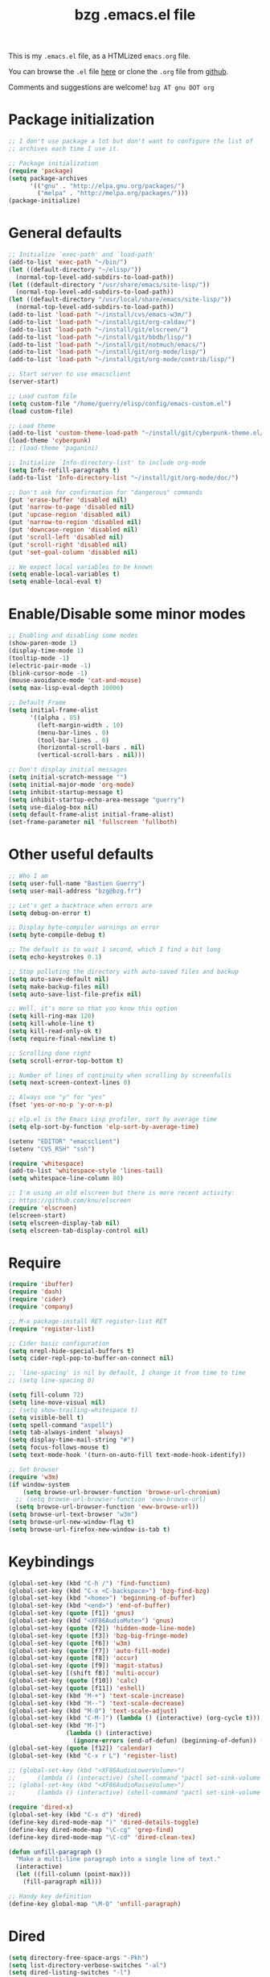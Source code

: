 #+TITLE:       bzg .emacs.el file
#+EMAIL:       bzg AT bzg DOT fr
#+STARTUP:     odd hidestars fold
#+LANGUAGE:    fr
#+LINK:        guerry https://bzg.fr/%s
#+OPTIONS:     skip:nil toc:nil
#+HTML_HEAD:   <link rel="publisher" href="https://plus.google.com/103809710979116858042" />
#+PROPERTY:    header-args :tangle emacs.el

This is my =.emacs.el= file, as a HTMLized =emacs.org= file.

You can browse the =.el= file [[http://bzg.fr/u/emacs.el][here]] or clone the =.org= file from [[https://github.com/bzg/dotemacs][github]].

Comments and suggestions are welcome! =bzg AT gnu DOT org=

* Package initialization

#+BEGIN_SRC emacs-lisp
;; I don't use package a lot but don't want to configure the list of
;; archives each time I use it.

;; Package initialization
(require 'package)
(setq package-archives
      '(("gnu" . "http://elpa.gnu.org/packages/")
        ("melpa" . "http://melpa.org/packages/")))
(package-initialize)
#+END_SRC

* General defaults

#+BEGIN_SRC emacs-lisp
;; Initialize `exec-path' and `load-path'
(add-to-list 'exec-path "~/bin/")
(let ((default-directory "~/elisp/"))
  (normal-top-level-add-subdirs-to-load-path))
(let ((default-directory "/usr/share/emacs/site-lisp/"))
  (normal-top-level-add-subdirs-to-load-path))
(let ((default-directory "/usr/local/share/emacs/site-lisp/"))
  (normal-top-level-add-subdirs-to-load-path))
(add-to-list 'load-path "~/install/cvs/emacs-w3m/")
(add-to-list 'load-path "~/install/git/org-caldav/")
(add-to-list 'load-path "~/install/git/elscreen/")
(add-to-list 'load-path "~/install/git/bbdb/lisp/")
(add-to-list 'load-path "~/install/git/notmuch/emacs/")
(add-to-list 'load-path "~/install/git/org-mode/lisp/")
(add-to-list 'load-path "~/install/git/org-mode/contrib/lisp/")

;; Start server to use emacsclient
(server-start)

;; Load custom file
(setq custom-file "/home/guerry/elisp/config/emacs-custom.el")
(load custom-file)

;; Load theme
(add-to-list 'custom-theme-load-path "~/install/git/cyberpunk-theme.el/")
(load-theme 'cyberpunk)
;; (load-theme 'paganini)

;; Initialize `Info-directory-list' to include org-mode
(setq Info-refill-paragraphs t)
(add-to-list 'Info-directory-list "~/install/git/org-mode/doc/")

;; Don't ask for confirmation for "dangerous" commands
(put 'erase-buffer 'disabled nil)
(put 'narrow-to-page 'disabled nil)
(put 'upcase-region 'disabled nil)
(put 'narrow-to-region 'disabled nil)
(put 'downcase-region 'disabled nil)
(put 'scroll-left 'disabled nil)
(put 'scroll-right 'disabled nil)
(put 'set-goal-column 'disabled nil)

;; We expect local variables to be known
(setq enable-local-variables t)
(setq enable-local-eval t)
#+END_SRC

* Enable/Disable some minor modes

#+BEGIN_SRC emacs-lisp
;; Enabling and disabling some modes
(show-paren-mode 1)
(display-time-mode 1)
(tooltip-mode -1)
(electric-pair-mode -1)
(blink-cursor-mode -1)
(mouse-avoidance-mode 'cat-and-mouse)
(setq max-lisp-eval-depth 10000)

;; Default Frame
(setq initial-frame-alist
      '((alpha . 85)
        (left-margin-width . 10)
        (menu-bar-lines . 0)
        (tool-bar-lines . 0)
        (horizontal-scroll-bars . nil)
        (vertical-scroll-bars . nil)))

;; Don't display initial messages
(setq initial-scratch-message "")
(setq initial-major-mode 'org-mode)
(setq inhibit-startup-message t)
(setq inhibit-startup-echo-area-message "guerry")
(setq use-dialog-box nil)
(setq default-frame-alist initial-frame-alist)
(set-frame-parameter nil 'fullscreen 'fullboth)
#+END_SRC

* Other useful defaults

#+BEGIN_SRC emacs-lisp
;; Who I am
(setq user-full-name "Bastien Guerry")
(setq user-mail-address "bzg@bzg.fr")

;; Let's get a backtrace when errors are
(setq debug-on-error t)

;; Display byte-compiler warnings on error
(setq byte-compile-debug t)

;; The default is to wait 1 second, which I find a bit long
(setq echo-keystrokes 0.1)

;; Stop polluting the directory with auto-saved files and backup
(setq auto-save-default nil)
(setq make-backup-files nil)
(setq auto-save-list-file-prefix nil)

;; Well, it's more so that you know this option
(setq kill-ring-max 120)
(setq kill-whole-line t)
(setq kill-read-only-ok t)
(setq require-final-newline t)

;; Scrolling done right
(setq scroll-error-top-bottom t)

;; Number of lines of continuity when scrolling by screenfulls
(setq next-screen-context-lines 0)

;; Always use "y" for "yes"
(fset 'yes-or-no-p 'y-or-n-p)

;; elp.el is the Emacs Lisp profiler, sort by average time
(setq elp-sort-by-function 'elp-sort-by-average-time)

(setenv "EDITOR" "emacsclient")
(setenv "CVS_RSH" "ssh")

(require 'whitespace)
(add-to-list 'whitespace-style 'lines-tail)
(setq whitespace-line-column 80)

;; I'm using an old elscreen but there is more recent activity:
;; https://github.com/knu/elscreen
(require 'elscreen)
(elscreen-start)
(setq elscreen-display-tab nil)
(setq elscreen-tab-display-control nil)
#+END_SRC

* Require

#+BEGIN_SRC emacs-lisp
(require 'ibuffer)
(require 'dash)
(require 'cider)
(require 'company)

;; M-x package-install RET register-list RET
(require 'register-list)

;; Cider basic configuration
(setq nrepl-hide-special-buffers t)
(setq cider-repl-pop-to-buffer-on-connect nil)

;; `line-spacing' is nil by default, I change it from time to time
;; (setq line-spacing 0)

(setq fill-column 72)
(setq line-move-visual nil)
;; (setq show-trailing-whitespace t)
(setq visible-bell t)
(setq spell-command "aspell")
(setq tab-always-indent 'always)
(setq display-time-mail-string "#")
(setq focus-follows-mouse t)
(setq text-mode-hook '(turn-on-auto-fill text-mode-hook-identify))

;; Set browser
(require 'w3m)
(if window-system
    (setq browse-url-browser-function 'browse-url-chromium)
  ;; (setq browse-url-browser-function 'eww-browse-url)
  (setq browse-url-browser-function 'eww-browse-url))
(setq browse-url-text-browser "w3m")
(setq browse-url-new-window-flag t)
(setq browse-url-firefox-new-window-is-tab t)
#+END_SRC

* Keybindings

#+BEGIN_SRC emacs-lisp
(global-set-key (kbd "C-h /") 'find-function)
(global-set-key (kbd "C-x <C-backspace>") 'bzg-find-bzg)
(global-set-key (kbd "<home>") 'beginning-of-buffer)
(global-set-key (kbd "<end>") 'end-of-buffer)
(global-set-key (quote [f1]) 'gnus)
(global-set-key (kbd "<XF86AudioMute>") 'gnus)
(global-set-key (quote [f2]) 'hidden-mode-line-mode)
(global-set-key (quote [f3]) 'bzg-big-fringe-mode)
(global-set-key (quote [f6]) 'w3m)
(global-set-key (quote [f7]) 'auto-fill-mode)
(global-set-key (quote [f8]) 'occur)
(global-set-key (quote [f9]) 'magit-status)
(global-set-key [(shift f8)] 'multi-occur)
(global-set-key (quote [f10]) 'calc)
(global-set-key (quote [f11]) 'eshell)
(global-set-key (kbd "M-+") 'text-scale-increase)
(global-set-key (kbd "M--") 'text-scale-decrease)
(global-set-key (kbd "M-0") 'text-scale-adjust)
(global-set-key (kbd "C-M-]") (lambda () (interactive) (org-cycle t)))
(global-set-key (kbd "M-]")
                (lambda () (interactive)
                  (ignore-errors (end-of-defun) (beginning-of-defun)) (org-cycle)))
(global-set-key (quote [f12]) 'calendar)
(global-set-key (kbd "C-x r L") 'register-list)

;; (global-set-key (kbd "<XF86AudioLowerVolume>")
;; 		(lambda () (interactive) (shell-command "pactl set-sink-volume 0 0")))
;; (global-set-key (kbd "<XF86AudioRaiseVolume>")
;; 		(lambda () (interactive) (shell-command "pactl set-sink-volume 0 64000")))

(require 'dired-x)
(global-set-key (kbd "C-x d") 'dired)
(define-key dired-mode-map ")" 'dired-details-toggle)
(define-key dired-mode-map "\C-cg" 'grep-find)
(define-key dired-mode-map "\C-cd" 'dired-clean-tex)

(defun unfill-paragraph ()
  "Make a multi-line paragraph into a single line of text."
  (interactive)
  (let ((fill-column (point-max)))
    (fill-paragraph nil)))

;; Handy key definition
(define-key global-map "\M-Q" 'unfill-paragraph)
#+END_SRC

* Dired

#+BEGIN_SRC emacs-lisp
(setq directory-free-space-args "-Pkh")
(setq list-directory-verbose-switches "-al")
(setq dired-listing-switches "-l")
(setq dired-dwim-target t)
(setq dired-omit-mode nil)
(setq dired-recursive-copies 'always)
(setq dired-recursive-deletes 'always)
(setq delete-old-versions t)

(setq dired-guess-shell-alist-user
      (list
       (list "\\.pdf$" "evince")
       (list "\\.docx?$" "libreoffice")
       (list "\\.aup?$" "audacity")
       (list "\\.pptx?$" "libreoffice")
       (list "\\.odf$" "libreoffice")
       (list "\\.odt$" "libreoffice")
       (list "\\.odt$" "libreoffice")
       (list "\\.kdenlive$" "kdenlive")
       (list "\\.svg$" "gimp")
       (list "\\.csv$" "libreoffice")
       (list "\\.sla$" "scribus")
       (list "\\.od[sgpt]$" "libreoffice")
       (list "\\.xls$" "libreoffice")
       (list "\\.xlsx$" "libreoffice")
       (list "\\.txt$" "gedit")
       (list "\\.sql$" "gedit")
       (list "\\.css$" "gedit")
       (list "\\.html$" "w3m")
       (list "\\.jpe?g$" "geeqie")
       (list "\\.png$" "geeqie")
       (list "\\.gif$" "geeqie")
       (list "\\.psd$" "gimp")
       (list "\\.xcf" "gimp")
       (list "\\.xo$" "unzip")
       (list "\\.3gp$" "mplayer")
       (list "\\.mp3$" "mplayer")
       (list "\\.flac$" "mplayer")
       (list "\\.avi$" "mplayer")
       ;; (list "\\.og[av]$" "mplayer")
       (list "\\.wm[va]$" "mplayer")
       (list "\\.flv$" "mplayer")
       (list "\\.mov$" "mplayer")
       (list "\\.divx$" "mplaer")
       (list "\\.mp4$" "mplayer")
       (list "\\.webm$" "mplayer")
       (list "\\.mkv$" "mplayer")
       (list "\\.mpe?g$" "mplayer")
       (list "\\.m4[av]$" "mplayer")
       (list "\\.mp2$" "mplayer")
       (list "\\.pp[st]$" "libreoffice")
       (list "\\.ogg$" "mplayer")
       (list "\\.ogv$" "mplayer")
       (list "\\.rtf$" "libreoffice")
       (list "\\.ps$" "gv")
       (list "\\.mp3$" "play")
       (list "\\.wav$" "mplayer")
       (list "\\.rar$" "unrar x")
       ))

(setq dired-tex-unclean-extensions
  '(".toc" ".log" ".aux" ".dvi" ".out" ".nav" ".snm"))
#+END_SRC

* Appointments

#+BEGIN_SRC emacs-lisp
(appt-activate t)
(setq display-time-24hr-format t
      display-time-day-and-date t
      appt-audible nil
      appt-display-interval 10
      appt-message-warning-time 120)
(setq diary-file "~/.diary")
#+END_SRC

* org-mode

#+BEGIN_SRC emacs-lisp
(require 'org)
(require 'ox-rss)
(require 'ox-md)
(require 'ox-beamer)
(require 'ox-latex)
(require 'ox-odt)
(require 'org-gnus)
(require 'ox-koma-letter)
(setq org-koma-letter-use-email t)
(setq org-koma-letter-use-foldmarks nil)

;; org-mode global keybindings
(define-key global-map "\C-cl" 'org-store-link)
(define-key global-map "\C-ca" 'org-agenda)
(define-key global-map "\C-cc" 'org-capture)
(define-key global-map "\C-cL" 'org-occur-link-in-agenda-files)

;; I keep those here to change it on the fly
;; (setq org-element-use-cache nil)
;; (setq org-adapt-indentation t)

;; Hook to update all blocks before saving
(add-hook 'org-mode-hook
          (lambda() (add-hook 'before-save-hook
                              'org-update-all-dblocks t t)))

;; Hook to display dormant article in Gnus
(add-hook 'org-follow-link-hook
          (lambda ()
            (if (eq major-mode 'gnus-summary-mode)
                (gnus-summary-insert-dormant-articles))))

(org-babel-do-load-languages
 'org-babel-load-languages
 '((emacs-lisp . t)
   (sh . t)
   (dot . t)
   (clojure . t)
   (org . t)
   (ditaa . t)
   (org . t)
   (ledger . t)
   (scheme . t)
   (plantuml . t)
   (R . t)
   (gnuplot . t)))

(setq org-babel-default-header-args
      '((:session . "none")
        (:results . "replace")
        (:exports . "code")
        (:cache . "no")
        (:noweb . "yes")
        (:hlines . "no")
        (:tangle . "no")
        (:padnewline . "yes")))

(org-clock-persistence-insinuate)

;; Set headlines to STRT when clocking in
(add-hook 'org-clock-in-hook (lambda() (org-todo "STRT")))

(setq org-edit-src-content-indentation 0)
(setq org-babel-clojure-backend 'cider)
(setq org-agenda-bulk-mark-char "*")
(setq org-agenda-diary-file "/home/guerry/org/rdv.org")
(setq org-agenda-dim-blocked-tasks nil)
(setq org-agenda-entry-text-maxlines 10)
(setq org-agenda-files '("~/org/rdv.org" "~/org/bzg.org"))
(setq org-agenda-prefix-format
      '((agenda . " %i %-12:c%?-14t%s")
        (timeline . "  % s")
        (todo . " %i %-14:c")
        (tags . " %i %-14:c")
        (search . " %i %-14:c")))
(setq org-agenda-remove-tags t)
(setq org-agenda-restore-windows-after-quit t)
(setq org-agenda-show-inherited-tags nil)
(setq org-agenda-skip-deadline-if-done t)
(setq org-agenda-skip-deadline-prewarning-if-scheduled t)
(setq org-agenda-skip-scheduled-if-done t)
(setq org-agenda-skip-timestamp-if-done t)
(setq org-agenda-sorting-strategy
      '((agenda time-up) (todo time-up) (tags time-up) (search time-up)))
(setq org-agenda-tags-todo-honor-ignore-options t)
(setq org-agenda-use-tag-inheritance nil)
(setq org-agenda-window-frame-fractions '(0.0 . 0.5))
(setq org-agenda-deadline-faces
      '((1.0001 . org-warning)              ; due yesterday or before
        (0.0    . org-upcoming-deadline)))  ; due today or later
(setq org-export-default-language "fr")
(setq org-export-backends '(latex odt icalendar html ascii rss koma-letter))
(setq org-export-with-archived-trees nil)
(setq org-export-with-drawers '("HIDE"))
(setq org-export-with-section-numbers nil)
(setq org-export-with-sub-superscripts nil)
(setq org-export-with-tags 'not-in-toc)
(setq org-export-with-timestamps t)
(setq org-html-head "")
(setq org-html-head-include-default-style nil)
(setq org-export-with-toc nil)
(setq org-export-with-priority t)
(setq org-export-dispatch-use-expert-ui nil)
(setq org-export-babel-evaluate t)
(setq org-latex-listings t)
(setq org-latex-pdf-process
      '("pdflatex -interaction nonstopmode -shell-escape -output-directory %o %f" "pdflatex -interaction nonstopmode -shell-escape -output-directory %o %f" "pdflatex -interaction nonstopmode -shell-escape -output-directory %o %f"))
(setq org-export-allow-bind-keywords t)
(setq org-publish-list-skipped-files nil)
(setq org-html-table-row-tags
      (cons '(cond (top-row-p "<tr class=\"tr-top\">")
                   (bottom-row-p "<tr class=\"tr-bottom\">")
                   (t (if (= (mod row-number 2) 1)
                          "<tr class=\"tr-odd\">"
                        "<tr class=\"tr-even\">")))
            "</tr>"))
(setq org-pretty-entities t)
(setq org-fast-tag-selection-single-key 'expert)
(setq org-fontify-done-headline t)
(setq org-footnote-auto-label 'confirm)
(setq org-footnote-auto-adjust t)
(setq org-hide-emphasis-markers t)
(setq org-icalendar-include-todo 'all)
(setq org-link-frame-setup '((gnus . gnus) (file . find-file-other-window)))
(setq org-link-mailto-program '(browse-url-mail "mailto:%a?subject=%s"))
(setq org-log-note-headings
      '((done . "CLOSING NOTE %t") (state . "State %-12s %t") (clock-out . "")))
(setq org-priority-start-cycle-with-default nil)
(setq org-refile-targets '((org-agenda-files . (:maxlevel . 2))
                           (("~/org/garden.org") . (:maxlevel . 2))
                           (("~/org/libre.org") . (:maxlevel . 2))))
(setq org-refile-use-outline-path t)
(setq org-refile-allow-creating-parent-nodes t)
(setq org-refile-use-cache t)
(setq org-return-follows-link t)
(setq org-reverse-note-order t)
(setq org-scheduled-past-days 100)
(setq org-special-ctrl-a/e 'reversed)
(setq org-special-ctrl-k t)
(setq org-stuck-projects '("+LEVEL=1" ("NEXT" "TODO" "DONE")))
(setq org-tag-persistent-alist '(("Write" . ?w) ("Read" . ?r)))
(setq org-tag-alist
      '((:startgroup . nil)
        ("Write" . ?w) ("Code" . ?c) ("Read" . ?r) ("View" . ?v) ("Listen" . ?l)
        (:endgroup . nil)
	("@Offline" . ?O)
        ("Print" . ?P) ("Patch" . ?p) ("Bug" . ?b)
	("Buy" . ?B) ("Mail" . ?@)))
(setq org-tags-column -74)
(setq org-todo-keywords '((type "STRT" "LONG" "NEXT" "TODO" "WAIT" "|" "DONE" "CANCELED")))
(setq org-use-property-inheritance t)
(setq org-use-sub-superscripts nil)
(setq org-clock-persist t)
(setq org-clock-history-length 35)
(setq org-clock-in-resume t)
(setq org-clock-out-remove-zero-time-clocks t)
(setq org-clock-sound t)
(setq org-insert-heading-respect-content t)
(setq org-id-method 'uuidgen)
(setq org-combined-agenda-icalendar-file "~/org/bzg.ics")
(setq org-icalendar-combined-name "Bastien Guerry ORG")
(setq org-icalendar-use-scheduled '(todo-start event-if-todo event-if-not-todo))
(setq org-icalendar-use-deadline '(todo-due event-if-todo event-if-not-todo))
(setq org-icalendar-timezone "Europe/Paris")
(setq org-icalendar-store-UID t)
(setq org-timer-default-timer "20")
(setq org-confirm-babel-evaluate nil)
(setq org-archive-default-command 'org-archive-to-archive-sibling)
(setq org-clock-idle-time 15)
(setq org-id-uuid-program "uuidgen")
(setq org-modules '(org-bbdb org-bibtex org-docview org-gnus org-protocol org-info org-irc org-w3m org-learn))
(setq org-use-speed-commands
      (lambda nil
        (and (looking-at org-outline-regexp-bol)
             (not (org-in-src-block-p t)))))
(setq org-src-fontify-natively t)
(setq org-todo-keyword-faces '(("STRT" . "yellow3")
                               ("WAIT" . "grey")
                               ("CANCELED" . "grey30")))
(setq org-footnote-section "Notes")
(setq org-plantuml-jar-path "~/bin/plantuml.jar")
(setq org-link-abbrev-alist
      '(("ggle" . "http://www.google.com/search?q=%s")
        ("gmap" . "http://maps.google.com/maps?q=%s")
        ("omap" . "http://nominatim.openstreetmap.org/search?q=%s&polygon=1")))

(setq org-attach-directory "~/org/data/")
(setq org-link-display-descriptive nil)
(setq org-loop-over-headlines-in-active-region t)
(setq org-create-formula-image-program 'dvipng) ;; imagemagick
(setq org-allow-promoting-top-level-subtree t)
(setq org-description-max-indent 5)
(setq org-gnus-prefer-web-links nil)
(setq org-html-head-include-default-style nil)
(setq org-html-head-include-scripts nil)
(setq org-clock-display-default-range nil)
(setq org-blank-before-new-entry '((heading . t) (plain-list-item . auto)))
(setq org-crypt-key "Bastien Guerry")
(setq org-enforce-todo-dependencies t)
(setq org-fontify-whole-heading-line t)
(setq org-file-apps
      '((auto-mode . emacs)
        ("\\.mm\\'" . default)
        ("\\.x?html?\\'" . default)
        ("\\.pdf\\'" . "evince %s")))
(setq org-hide-leading-stars t)
(setq org-global-properties '(("Effort_ALL" . "0:10 0:30 1:00 2:00 3:30 7:00")))
(setq org-confirm-elisp-link-function nil)
(setq org-confirm-shell-link-function nil)
(setq org-cycle-include-plain-lists nil)
(setq org-deadline-warning-days 7)
(setq org-default-notes-file "~/org/notes.org")
(setq org-directory "~/org/")
(setq org-ellipsis nil)
(setq org-email-link-description-format "%c: %.50s")
(setq org-support-shift-select t)
(setq org-export-filter-planning-functions
      '(my-org-html-export-planning))
(setq org-export-with-broken-links t)
(setq org-ellipsis "…")

(add-to-list 'org-latex-classes
             '("my-letter"
               "\\documentclass\{scrlttr2\}
            \\usepackage[english,frenchb]{babel}
            \[NO-DEFAULT-PACKAGES]
            \[NO-PACKAGES]
            \[EXTRA]"))

(org-agenda-to-appt)

(setq org-agenda-custom-commands
      `(
        ;; Week agenda for rendez-vous and tasks
        ("%" "Rendez-vous" agenda* "Week RDV"
         ((org-agenda-span 'week)
          (org-agenda-files '("~/org/rdv.org"))
          ;; (org-deadline-warning-days 3)
          (org-agenda-sorting-strategy
           '(todo-state-up time-up priority-down))))

	(" " "Work (tout)"
	 ((agenda "List of rendez-vous and tasks for today"
		   ((org-agenda-span 1)
		    (org-agenda-files '("~/org/rdv.org" "~/org/bzg.org"))
		    (org-deadline-warning-days 3)
		    (org-agenda-sorting-strategy
		     '(todo-state-up time-up priority-down))))
	  (todo "STRT"
		((org-agenda-files '("~/org/bzg.org"))
		 (org-agenda-sorting-strategy '(timestamp-up))))
	  (todo "NEXT"
		((org-agenda-files '("~/org/bzg.org"))
		 (org-agenda-sorting-strategy '(timestamp-up))))
	  ))
	
	("	" "Libre (tout)"
	 ((agenda "List of rendez-vous and tasks for today"
		   ((org-agenda-span 1)
		    (org-agenda-files '("~/org/rdv.org" "~/org/libre.org" "~/org/garden.org"))
		    (org-deadline-warning-days 3)
		    (org-agenda-sorting-strategy
		     '(todo-state-up priority-down time-up))))
	  (todo "STRT"
		((org-agenda-files '("~/org/rdv.org" "~/org/libre.org" "~/org/garden.org"))
		 (org-agenda-sorting-strategy '(timestamp-up))))
	  (todo "NEXT"
		((org-agenda-files '("~/org/rdv.org" "~/org/libre.org" "~/org/garden.org"))
		 (org-agenda-sorting-strategy '(timestamp-up))))
	  ))

	("!" tags-todo "+DEADLINE<=\"<now>\"")
        ("@" tags-todo "+SCHEDULED<=\"<now>\"")
	("?" "WAIT (bzg)" tags-todo "TODO={WAIT}"
	 ((org-agenda-files '("~/org/rdv.org" "~/org/bzg.org"))))

        ("z" "Work deadlines" agenda "Past/upcoming work deadlines"
         ((org-agenda-span 1)
          (org-deadline-warning-days 15)
          (org-agenda-entry-types '(:deadline))
          (org-agenda-sorting-strategy
           '(todo-state-up priority-down time-up))))
	("x" "Agenda work" agenda "Work scheduled for today"
	 ((org-agenda-span 1)
	  (org-deadline-warning-days 3)
          (org-agenda-entry-types '(:timestamp :scheduled))
          (org-agenda-sorting-strategy
           '(todo-state-up priority-down time-up))))
	("Z" "Libre deadlin." agenda "Past/upcoming leisure deadlines"
         ((org-agenda-span 1)
          (org-deadline-warning-days 15)
	  (org-agenda-files '("~/org/libre.org" "~/org/garden.org"))
          (org-agenda-entry-types '(:deadline))
          (org-agenda-sorting-strategy
           '(todo-state-up priority-down time-up))))
	("X" "Agenda libre" agenda "Libre scheduled for today"
	 ((org-agenda-span 1)
	  (org-deadline-warning-days 3)
	  (org-agenda-files '("~/org/libre.org" "~/org/garden.org"))
          (org-agenda-entry-types '(:timestamp :scheduled))
          (org-agenda-sorting-strategy
           '(todo-state-up priority-down time-up))))

	("l" "LONG (bzg)" tags-todo "TODO={LONG}"
	 ((org-agenda-files '("~/org/bzg.org"))))

        ("r" tags-todo "+Read+TODO={NEXT}" nil)
        ("R" tags-todo "+Read+TODO={NEXT}"
	 ((org-agenda-files '("~/org/libre.org" "~/org/garden.org"))
	  (org-agenda-max-entries 50)))
	("v" tags-todo "+View+TODO={NEXT}" nil)
	("V" tags-todo "+View+TODO={NEXT}"
	 ((org-agenda-files '("~/org/libre.org" "~/org/garden.org"))))
	("w" tags-todo "+Write+TODO={NEXT}" nil)
	("W" tags-todo "+Write+TODO={NEXT}"
	 ((org-agenda-files '("~/org/libre.org" "~/org/garden.org"))))

	("#" "DONE/CANCELED"
         todo "DONE|CANCELED"
	 ((org-agenda-files '("~/org/bzg.org" "~/org/rdv.org" "~/org/libre.org"))
	  (org-agenda-sorting-strategy '(timestamp-up))))
        ))

(setq org-capture-templates
      '((" " "Misc" entry (file "~/org/bzg.org")
         "* TODO %a\n  :PROPERTIES:\n  :CAPTURED: %U\n  :END:\n\n%i%?"
         :prepend t :immediate-finish t)

        ("	" "Misc (clock-in)" entry (file "~/org/bzg.org")
         "* TODO %a\n  :PROPERTIES:\n  :CAPTURED: %U\n  :END:\n\n%i%?"
         :prepend t :immediate-finish t :clock-in t :clock-keep t)

        ("c" "Misc (edit)" entry (file "~/org/bzg.org")
         "* TODO %a\n  :PROPERTIES:\n  :CAPTURED: %U\n  :END:\n\n%i%?"
         :prepend t)

        ("r" "Bzg RDV" entry (file+headline "~/org/rdv.org" "RDV")
         "* RDV %:fromname\n  :PROPERTIES:\n  :CAPTURED: %U\n  :END:\n\n%a%i%?" :prepend t)

        ("R" "Bzg RDV" entry (file+headline "~/org/rdv.org" "RDV")
         "* %a\n  :PROPERTIES:\n  :CAPTURED: %U\n  :END:\n\n%i%?" :prepend t)

        ("g" "Garden" entry (file+headline "~/org/garden.org" "Garden")
         "* TODO %?%a\n  :PROPERTIES:\n  :CAPTURED: %U\n  :END:\n\n%i" :prepend t)

        ("e" "Emacs" entry (file+headline "~/org/libre.org" "Emacs")
         "* TODO %?%a\n  :PROPERTIES:\n  :CAPTURED: %U\n  :END:\n\n%i" :prepend t)

        ("o" "Org")
        ("of" "Org FR" entry (file+olp "~/org/libre.org" "Org-mode" "Features")
         "* TODO %?%a :Code:\n  :PROPERTIES:\n  :CAPTURED: %U\n  :END:\n\n%^{OrgVersion}p%i" :prepend t)
        ("ob" "Org Bug" entry (file+olp "~/org/libre.org" "Org-mode" "To fix")
         "* NEXT %?%a :Bug:\n  :PROPERTIES:\n  :CAPTURED: %U\n  :END:\n\n%^{OrgVersion}p%i" :prepend t)
        ("op" "Org Patch" entry (file+olp "~/org/libre.org" "Org-mode" "Patches")
         "* NEXT [#A] %?%a :Patch:\n  :PROPERTIES:\n  :CAPTURED: %U\n  :END:\n\n%^{OrgVersion}p%i" :prepend t)
        ("ow" "Worg" entry (file+olp "~/org/libre.org" "Org-mode" "Worg")
         "* TODO [#A] %?%a :Worg:\n  :PROPERTIES:\n  :CAPTURED: %U\n  :END:\n\n%i" :prepend t)))

(setq html-preamble
"
<script type=\"text/javascript\"src=\"//platform.twitter.com/widgets.js\"></script>
<div id=\"menu\">
<a class=\"top\" href=\"http://bzg.fr\">bzg</a>
<a href=\"/blog.html\">Blog</a>
<a href=\"http://bzg.fr/talks.html\">Talks</a>
<a href=\"/about.html\">About</a>
</div>
<div id=\"share\">
<a href=\"https://twitter.com/share\" class=\"twitter-share-button\" align=\"right\" data-count=\"horizontal\" data-via=\"bzg2\">Tweet</a>
<script>!function(d,s,id){var js,fjs=d.getElementsByTagName(s)[0],p=/^http:/.test(d.location)?'http':'https';if(!d.getElementById(id)){js=d.createElement(s);js.id=id;js.src=p+'://platform.twitter.com/widgets.js';fjs.parentNode.insertBefore(js,fjs);}}(document, 'script', 'twitter-wjs');</script>
<br/>
<a href=\"https://twitter.com/bzg2\" class=\"twitter-follow-button\" data-show-count=\"false\">Follow @bzg2</a>
<script>!function(d,s,id){var js,fjs=d.getElementsByTagName(s)[0],p=/^http:/.test(d.location)?'http':'https';if(!d.getElementById(id)){js=d.createElement(s);js.id=id;js.src=p+'://platform.twitter.com/widgets.js';fjs.parentNode.insertBefore(js,fjs);}}(document, 'script', 'twitter-wjs');</script>
</div>")

(setq html-dll-preamble
"<script>
    \(function(i,s,o,g,r,a,m){i['GoogleAnalyticsObject']=r;i[r]=i[r]||function(){
    \(i[r].q=i[r].q||[]).push(arguments)},i[r].l=1*new Date();a=s.createElement(o),
    m=s.getElementsByTagName(o)[0];a.async=1;a.src=g;m.parentNode.insertBefore(a,m)
    })(window,document,'script','//www.google-analytics.com/analytics.js','ga');
    ga('create', 'UA-42064173-1', 'dunlivrelautre.net');
    ga('send', 'pageview');
</script>

<div class=\"toprightbutton\">
<a href=\"blog.xml\"><img alt=\"RSS\" width=\"70px\" src=\"u/rss.jpg\" /></a>
</div>

<div class=\"topleftbutton\">

<a href=\"/index.html\">Home</a><br/>

<a href=\"http://flattr.com/thing/1654106/Dun-Livre-Lautre\" target=\"new\"><img src=\"http://api.flattr.com/button/flattr-badge-large.png\" alt=\"Flattr this\" title=\"Flattr this\" border=\"0\" /></a><br/>

<a href=\"https://twitter.com/share\" class=\"twitter-share-button\"
data-count=\"none\" data-via=\"bzg2\" data-lang=\"fr\">Tweeter</a><script
type=\"text/javascript\" src=\"//platform.twitter.com/widgets.js\"></script>

</div>

<div class=\"bottomrightbutton\">
<a rel=\"license\" href=\"http://creativecommons.org/licenses/by-nc-sa/3.0/deed.en_US\"><img alt=\"Creative Commons License\" style=\"border-width:0\" src=\"http://i.creativecommons.org/l/by-nc-sa/3.0/88x31.png\" /></a>
</div>")

(setq org-publish-project-alist
      `(
        ("homepage"
         :base-directory "~/install/git/homepage/"
         :html-extension "html"
         :base-extension "org"
         :publishing-directory "/home/guerry/public_html/org/homepage/"
         :publishing-function (org-html-publish-to-html)
         :auto-sitemap nil
         :recursive t
         :makeindex t
         :preserve-breaks nil
         :sitemap-sort-files chronologically
         :with-tasks nil
         :section-numbers nil
         :with-toc nil
         :html-head-extra
         "<link rel=\"alternate\" type=\"application/rss+xml\" href=\"http://bzg.fr/blog.xml\" title=\"RSS feed for bzg.fr\">
<link rel=\"stylesheet\" href=\"u/bootstrap.min.css\" />
<link rel=\"stylesheet\" href=\"index.css\" type=\"text/css\" />"
         :html-preamble ,html-preamble
	 :html-postamble nil
         :htmlized-source t)
        ("homepage-rss"
         :base-directory "~/install/git/homepage/"
         :base-extension "org"
         :html-link-home "http://bzg.fr/"
         :publishing-directory "/home/guerry/public_html/org/homepage/"
         :publishing-function (org-rss-publish-to-rss)
         :html-link-use-abs-url t
         :section-numbers nil
         :exclude ".*"
         :with-tasks nil
         :include ("blog.org")
         :with-toc nil)
        ("homepage-css"
         :base-directory "~/install/git/homepage"
         :base-extension "css"
         :publishing-directory "/home/guerry/public_html/org/homepage/"
         :publishing-function org-publish-attachment)
        ("homepage-attachments"
         :base-directory "~/install/git/homepage"
         :base-extension "png\\|jpg\\|gif\\|atom"
         :publishing-directory "/home/guerry/public_html/org/homepage/u/"
         :publishing-function org-publish-attachment)
        ("dotemacs"
         :base-directory "~/install/git/dotemacs/"
         :html-extension "html"
         :base-extension "org"
         :publishing-directory "/home/guerry/public_html/org/homepage/"
         :publishing-function (org-html-publish-to-html)
         :auto-sitemap nil
         :recursive t
         :makeindex nil
         :preserve-breaks nil
         :sitemap-sort-files chronologically
         :section-numbers nil
         :with-toc nil
         :html-head-extra
         "<link rel=\"stylesheet\" href=\"u/bootstrap.min.css\" />
<link rel=\"stylesheet\" href=\"index.css\" type=\"text/css\" />"
         :html-preamble ,html-preamble
	 :html-postamble nil
         :htmlized-source nil)
        ("dll"
         :base-directory "~/install/git/dunlivrelautre/"
         :html-extension "html"
         :base-extension "org"
         :publishing-directory "/home/guerry/public_html/org/dunlivrelautre/"
         :publishing-function (org-html-publish-to-html)
         :auto-sitemap nil
         :recursive t
         :with-tasks nil
         :makeindex t
         :preserve-breaks nil
         :sitemap-sort-files chronologically
         :section-numbers nil
         :with-toc nil
         :html-head-extra "<link rel=\"stylesheet\" href=\"index.css\" type=\"text/css\" />"
         :htmlized-source nil
         :html-preamble ,html-dll-preamble
	 :html-postamble nil)
        ("dll-rss"
         :base-directory "~/install/git/dunlivrelautre/"
         :base-extension "org"
         :html-link-home "http://www.dunlivrelautre.net"
         :publishing-directory "/home/guerry/public_html/org/dunlivrelautre/"
         :publishing-function (org-rss-publish-to-rss)
         :html-link-use-abs-url t
         :section-numbers nil
         :exclude ".*"
         :include ("blog.org")
         :with-tasks nil
         :with-toc nil)
        ("dll-css"
         :base-directory "~/install/git/dunlivrelautre"
         :base-extension "css"
         :publishing-directory "/home/guerry/public_html/org/dunlivrelautre/"
         :publishing-function org-publish-attachment)
        ("dll-attachments"
         :base-directory "~/install/git/dunlivrelautre"
         :base-extension "png\\|jpg\\|gif\\|xml\\|atom"
         :publishing-directory "/home/guerry/public_html/org/dunlivrelautre/"
         :publishing-function org-publish-attachment)
        ;; Meta projects
        ("hp" :components
         ("homepage" "homepage-attachments" "homepage-rss" "homepage-css"))
        ("dll" :components ("dll" "dll-attachments" "dll-rss"))
        ))

(defun my-org-html-export-planning (planning-string backend info)
  (when (string-match "<p>.+><\\([0-9]+-[0-9]+-[0-9]+\\)[^>]+><.+</p>" planning-string)
    (concat "<span class=\"planning\">" (match-string 1 planning-string) "</span>")))

;; org caldav
(require 'org-caldav)
(setq org-caldav-inbox "~/org/rdv.org")
(setq org-caldav-calendar-id "personnel")
(setq org-caldav-url "https://box.bzg.io/cloud/remote.php/caldav/calendars/bzg%40bzg.fr")
(setq org-caldav-files nil)
#+END_SRC

* notmuch

#+BEGIN_SRC emacs-lisp
;; notmuch configuration
(require 'notmuch)
(setq notmuch-fcc-dirs nil)
(add-hook 'gnus-group-mode-hook 'bzg-notmuch-shortcut)

(defun bzg-notmuch-shortcut ()
  (define-key gnus-group-mode-map "GG" 'notmuch-search))

(defun bzg-notmuch-file-to-group (file)
  "Calculate the Gnus group name from the given file name."
  (cond ((string-match "/home/guerry/Maildir/Mail/mail/\\([^/]+\\)/" file)
	 (format "nnml:mail.%s" (match-string 1 file)))
	((string-match "/home/guerry/Maildir/\\([^/]+\\)/\\([^/]+\\)" file)
	 (format "nnmaildir+%s:%s" (match-string 1 file) (match-string 2 file)))
	(t (user-error "Unknown group"))))

(defun bzg-notmuch-goto-message-in-gnus ()
  "Open a summary buffer containing the current notmuch
article."
  (interactive)
  (let ((group (bzg-notmuch-file-to-group (notmuch-show-get-filename)))
        (message-id (replace-regexp-in-string
                     "^id:" "" (notmuch-show-get-message-id))))
    (setq message-id (replace-regexp-in-string "\"" "" message-id))
    (if (and group message-id)
        (progn
          (switch-to-buffer "*Group*")
          (org-gnus-follow-link group message-id))
      (message "Couldn't get relevant infos for switching to Gnus."))))

(define-key notmuch-show-mode-map (kbd "C-c C-c") 'bzg-notmuch-goto-message-in-gnus)

(define-key global-map (kbd "<M-f1>") (lambda()(interactive) (notmuch-search "tag:flagged")))
(define-key global-map (kbd "<S-f1>") (lambda()(interactive) (notmuch-search "tag:unread")))
#+END_SRC

* Gnus

#+BEGIN_SRC emacs-lisp
;; Gnus configuration
(setq nnml-directory "~/Maildir/Mail/")

(setq gnus-ignored-from-addresses
      (regexp-opt '("bastien.guerry@ens.fr"
                    "bastien.guerry@free.fr"
		    "bastien.guerry@aful.org"
                    "bastien@olpc-france.org"
		    "bzg@latelierliban.net"
                    "bastienguerry@gmail.com"
                    "bzg@kickhub.com"
		    "hackadon@librefunding.org"
		    "bastien@hackadon.org"
		    "contact@hackadon.org"
		    "contact+projet@hackadon.org"
		    "bzg+emacs@bzg.fr"
		    "bguerry@ceis-strat.com"
		    "bzg@bzg.io"
		    "bzg@bzg.fr"
		    "bzg+wiki@bzg.fr"
		    "bzg+olpc@bzg.fr"
                    "bzg@librefunding.org"
                    "bzg@jecode.org"
                    "bastienguerry@googlemail.com"
                    "bastien1@free.fr"
                    "bzg@altern.org"
                    "bzg@gnu.org"
                    "bzg@laptop.org"
                    "bastien.guerry@u-paris10.fr"
                    "bastienguerry@hotmail.com"
                    "bastienguerry@yahoo.fr"
                    "b.guerry@philosophy.bbk.ac.uk"
                    "castle@philosophy.bbk.ac.uk"
		    "noreply"
		    "bzg@digited.net"
		    "bastien@sharelex.org"
		    )))

(require 'message)
(require 'gnus)
(require 'starttls)
(require 'epg)
(require 'epa)
;; (require 'smtpmail)
(require 'boxquote)
(require 'ecomplete)
(require 'gnus-gravatar)

;; Use electric completion in Gnus
(setq message-mail-alias-type 'ecomplete)
(setq epa-popup-info-window nil)
(setq smiley-style 'medium)

(setq send-mail-function 'sendmail-send-it)
(setq message-send-mail-function 'message-send-mail-with-sendmail)
;; (setq mail-header-separator "----")
(setq mail-use-rfc822 t)

(setq message-cite-function (quote message-cite-original-without-signature))

;; Attachments
(setq mm-content-transfer-encoding-defaults
      (quote
       (("text/x-patch" 8bit)
        ("text/.*" 8bit)
        ("message/rfc822" 8bit)
        ("application/emacs-lisp" 8bit)
        ("application/x-emacs-lisp" 8bit)
        ("application/x-patch" 8bit)
        (".*" base64))))

(setq mm-url-program 'w3m)
(setq mm-url-use-external nil)

(setq nnmail-extra-headers
      '(X-Diary-Time-Zone X-Diary-Dow X-Diary-Year
        X-Diary-Month X-Diary-Dom X-Diary-Hour X-Diary-Minute To Newsgroups Cc))

;; Sources and methods
(setq mail-sources nil
      gnus-select-method '(nnmaildir "Bastien" (directory "~/Maildir"))
      gnus-secondary-select-methods
      '(;; (nnml "")
	(nnmaildir "bzgfr" (directory "~/Maildir/bzgfr"))
	(nnmaildir "bzgfrio" (directory "~/Maildir/bzgfrio"))
	(nnmaildir "free" (directory "~/Maildir/free"))
	;; (nnmaildir "digited" (directory "~/Maildir/digited"))
	;; (nnmaildir "gmail" (directory "~/Maildir/gmail"))
	;; (nnmaildir "hackadon" (directory "~/Maildir/hackadon"))
	;; (nnmaildir "hackadon-contact" (directory "~/Maildir/hackadon-contact"))
	;; (nnmaildir "latelierliban" (directory "~/Maildir/latelierliban"))
	;; (nnmaildir "ceis" (directory "~/Maildir/ceis"))
	;; Serveurs de news :
	;; (nntp "news" (nntp-address "news.gmane.org"))
	;; (nntp "free" (nntp-address "news.free.fr"))
	))

(setq gnus-check-new-newsgroups nil)
(setq gnus-thread-ignore-subject nil)

(setq read-mail-command 'gnus
      gnus-asynchronous t
      gnus-directory "~/News/"
      gnus-gcc-mark-as-read t
      gnus-inhibit-startup-message t
      gnus-interactive-catchup nil
      gnus-interactive-exit nil
      gnus-large-newsgroup 10000
      gnus-no-groups-message ""
      gnus-novice-user nil
      gnus-play-startup-jingle nil
      gnus-show-all-headers nil
      gnus-use-bbdb t
      gnus-use-correct-string-widths nil
      gnus-use-cross-reference nil
      gnus-verbose 6
      mail-specify-envelope-from t
      mail-envelope-from 'header
      message-sendmail-envelope-from 'header
      mail-user-agent 'gnus-user-agent
      message-fill-column 70
      message-kill-buffer-on-exit t
      message-mail-user-agent 'gnus-user-agent
      message-use-mail-followup-to nil
      nnimap-expiry-wait 'never
      nnmail-crosspost nil
      nnmail-expiry-target "nnml:expired"
      nnmail-expiry-wait 'never
      nnmail-split-methods 'nnmail-split-fancy
      nnmail-treat-duplicates 'delete)

(setq gnus-subscribe-newsgroup-method 'gnus-subscribe-interactively
      gnus-group-default-list-level 6 ; 3
      gnus-level-default-subscribed 3
      gnus-level-default-unsubscribed 7
      gnus-level-subscribed 6
      gnus-activate-level 6
      gnus-level-unsubscribed 7)

(setq nnir-notmuch-remove-prefix "/home/guerry/Maildir/")
(setq nnir-method-default-engines
      '((nnmaildir . notmuch)
	;; (nntp . gmane) FIXME: Gmane is broken for now
	))

(setq message-dont-reply-to-names gnus-ignored-from-addresses)
(setq message-alternative-emails gnus-ignored-from-addresses)

(defun my-gnus-message-archive-group (group-current)
  "Return prefered archive group."
  (let (; (group-plain (replace-regexp-in-string "^.*:" "" group-current))
	(group-prefix (replace-regexp-in-string "[^:]+$" "" group-current)))
    (cond
     ((string-match "bzgio" group-prefix)
      (concat group-prefix "sent"))
     ((or (string-match "latelierliban" group-prefix)
	  (string-match "digited" group-prefix)
	  (string-match "hackadon" group-prefix)
	  (string-match "bzgfrio" group-prefix)
	  (string-match "bzgfr" group-prefix))
      (concat group-prefix "Sent"))
     ;; Followup to news:
     ((message-news-p)
      (concat "nnfolder+archive:" (format-time-string "%Y-%m")
	      "-divers-news"))
     (t "nnmaildir+bzgfr:sent"))))

(setq gnus-message-archive-group 'my-gnus-message-archive-group)

;; Delete mail backups older than 1 days
(setq mail-source-delete-incoming 1)

;; Group sorting
(setq gnus-group-sort-function
      '(gnus-group-sort-by-unread
	gnus-group-sort-by-rank
        ;; gnus-group-sort-by-score
        ;; gnus-group-sort-by-level
        ;; gnus-group-sort-by-alphabet
	))

(add-hook 'gnus-summary-exit-hook 'gnus-summary-bubble-group)
(add-hook 'gnus-suspend-gnus-hook 'gnus-group-sort-groups-by-rank)
(add-hook 'gnus-exit-gnus-hook 'gnus-group-sort-groups-by-rank)

;; Display the thread by default
(setq gnus-thread-hide-subtree nil)

;; Headers we wanna see:
(setq gnus-visible-headers
      "^From:\\|^Subject:\\|^X-Mailer:\\|^X-Newsreader:\\|^Date:\\|^To:\\|^Cc:\\|^User-agent:\\|^Newsgroups:\\|^Comments:")

;;; Sort mails
(setq nnmail-split-abbrev-alist
      '((any . "From\\|To\\|Cc\\|Sender\\|Apparently-To\\|Delivered-To\\|X-Apparently-To\\|Resent-From\\|Resent-To\\|Resent-Cc")
        (mail . "Mailer-Daemon\\|Postmaster\\|Uucp")
        (to . "To\\|Cc\\|Apparently-To\\|Resent-To\\|Resent-Cc\\|Delivered-To\\|X-Apparently-To")
        (from . "From\\|Sender\\|Resent-From")
        (nato . "To\\|Cc\\|Resent-To\\|Resent-Cc\\|Delivered-To\\|X-Apparently-To")
        (naany . "From\\|To\\|Cc\\|Sender\\|Resent-From\\|Resent-To\\|Delivered-To\\|X-Apparently-To\\|Resent-Cc")))

;; Simplify the subject lines
(setq gnus-simplify-subject-functions
      '(gnus-simplify-subject-re
        gnus-simplify-whitespace))

;; Display faces
(setq gnus-treat-display-face 'head)

;; Thread by Xref, not by subject
(setq gnus-thread-ignore-subject t)
(setq gnus-summary-thread-gathering-function
      'gnus-gather-threads-by-references)

;; Dispkay a button for MIME parts
(setq gnus-buttonized-mime-types '("multipart/alternative"))

;; Use w3m to display HTML mails
(setq mm-text-html-renderer 'gnus-w3m
      mm-inline-text-html-with-images t
      mm-inline-large-images nil
      mm-attachment-file-modes 420)

;; Avoid spaces when saving attachments
(setq mm-file-name-rewrite-functions
      '(mm-file-name-trim-whitespace
        mm-file-name-collapse-whitespace
        mm-file-name-replace-whitespace))

(setq gnus-user-date-format-alist
      '(((gnus-seconds-today) . "     %k:%M")
        ((+ 86400 (gnus-seconds-today)) . "hier %k:%M")
        ((+ 604800 (gnus-seconds-today)) . "%a  %k:%M")
        ((gnus-seconds-month) . "%a  %d")
        ((gnus-seconds-year) . "%b %d")
        (t . "%b %d '%y")))

;; Add a time-stamp to a group when it is selected
(add-hook 'gnus-select-group-hook 'gnus-group-set-timestamp)

;; Format group line
(setq gnus-group-line-format "%M\%S\%p\%P %(%-40,40g%)\n")

(setq gnus-topic-indent-level 3)

(defun bzg-gnus-toggle-group-line-format ()
  (interactive)
  (if (equal gnus-group-line-format
             "%M\%S\%p\%P %(%-40,40g%) %-3y %-3T %-3I\n")
      (setq gnus-group-line-format
             "%M\%S\%p\%P %(%-40,40g%)\n")
    (setq gnus-group-line-format
          "%M\%S\%p\%P %(%-40,40g%) %-3y %-3T %-3I\n")))

;; Toggle the group line format
(define-key gnus-group-mode-map "x"
  (lambda () (interactive) (bzg-gnus-toggle-group-line-format) (gnus)))

(define-key gnus-summary-mode-map "$" 'gnus-summary-mark-as-spam)

;; Scoring
(setq gnus-use-adaptive-scoring 'line
      ;; gnus-score-expiry-days 14
      gnus-default-adaptive-score-alist
      '((gnus-dormant-mark (from 20) (subject 100))
        (gnus-ticked-mark (subject 30))
        (gnus-read-mark (subject 30))
        (gnus-del-mark (subject -150))
        (gnus-catchup-mark (subject -150))
        (gnus-killed-mark (subject -1000))
        (gnus-expirable-mark (from -1000) (subject -1000)))
      gnus-score-decay-constant 1    ;default = 3
      gnus-score-decay-scale 0.03    ;default = 0.05
      gnus-decay-scores t)           ;(gnus-decay-score 1000)

;; Prompt for the right group
(setq gnus-group-jump-to-group-prompt
      '((1 . "nnmaildir+bzgfr:sent")))

(setq gnus-summary-line-format
      (concat "%*%0{%U%R%z%}"
              "%0{ %}(%2t)"
              "%2{ %}%-23,23n"
              "%1{ %}%1{%B%}%2{%-102,102s%}%-140="
              "\n"))

;; Highlight my name in messages
(add-to-list 'gnus-emphasis-alist
	     '("Bastien\\|bzg" 0 0 gnus-emphasis-highlight-words))

;; Hack to store Org links upon sending Gnus messages

(defun bzg-message-send-and-org-gnus-store-link (&optional arg)
  "Send message with `message-send-and-exit' and store org link to message copy.
If multiple groups appear in the Gcc header, the link refers to
the copy in the last group."
  (interactive "P")
    (save-excursion
      (save-restriction
        (message-narrow-to-headers)
        (let ((gcc (car (last
                         (message-unquote-tokens
                          (message-tokenize-header
                           (mail-fetch-field "gcc" nil t) " ,")))))
              (buf (current-buffer))
              (message-kill-buffer-on-exit nil)
              id to from subject desc link newsgroup xarchive)
        (message-send-and-exit arg)
        (or
         ;; gcc group found ...
         (and gcc
              (save-current-buffer
                (progn (set-buffer buf)
                       (setq id (org-remove-angle-brackets
                                 (mail-fetch-field "Message-ID")))
                       (setq to (mail-fetch-field "To"))
                       (setq from (mail-fetch-field "From"))
                       (setq subject (mail-fetch-field "Subject"))))
              (org-store-link-props :type "gnus" :from from :subject subject
                                    :message-id id :group gcc :to to)
              (setq desc (org-email-link-description))
              (setq link (org-gnus-article-link
                          gcc newsgroup id xarchive))
              (setq org-stored-links
                    (cons (list link desc) org-stored-links)))
         ;; no gcc group found ...
         (message "Can not create Org link: No Gcc header found."))))))

(define-key message-mode-map [(control c) (control meta c)]
  'bzg-message-send-and-org-gnus-store-link)

;; To install:
(require 'gnus-icalendar)
(gnus-icalendar-setup)

;; To enable optional iCalendar->Org sync functionality
;; NOTE: both the capture file and the headline(s) inside must already exist
(setq gnus-icalendar-org-capture-file "~/org/rdv.org")
(setq gnus-icalendar-org-capture-headline '("RDV"))
(gnus-icalendar-org-setup)

(require 'gnus-dired)
;; Make the `gnus-dired-mail-buffers' function also work on
;; message-mode derived modes, such as mu4e-compose-mode
(defun gnus-dired-mail-buffers ()
  "Return a list of active message buffers."
  (let (buffers)
    (save-current-buffer
      (dolist (buffer (buffer-list t))
     	(set-buffer buffer)
     	(when (and (derived-mode-p 'message-mode)
		   (null message-sent-message-via))
     	  (push (buffer-name buffer) buffers))))
    (nreverse buffers)))
#+END_SRC

* BBDB

#+BEGIN_SRC emacs-lisp
(setq bbdb-file "~/elisp/config/bbdb")

(require 'bbdb)
(require 'bbdb-loaddefs)
(require 'bbdb-com)
(require 'bbdb-anniv)
(require 'bbdb-gnus)

(bbdb-initialize 'message 'gnus)
(bbdb-mua-auto-update-init 'message 'gnus)

(setq bbdb-pop-up-window-size 5)
(setq bbdb-update-records-p 'create)
(setq bbdb-allow-duplicates t)
(setq bbdb-mua-pop-up nil)
(setq bbdb-mua-update-interactive-p '(create . query))
(setq bbdb-mua-auto-update-p t)
(add-to-list 'bbdb-mua-mode-alist '(message mu4e-compose-mode))

(add-hook 'bbdb-change-hook 'bbdb-timestamp)
(add-hook 'bbdb-create-hook 'bbdb-creation-date)
(add-hook 'bbdb-notice-mail-hook 'bbdb-auto-notes)
;; (add-hook 'list-diary-entries-hook 'bbdb-include-anniversaries)

(setq bbdb-always-add-addresses t
      bbdb-complete-name-allow-cycling t
      bbdb-completion-display-record t
      bbdb-default-area-code nil
      bbdb-dwim-net-address-allow-redundancy t
      bbdb-electric-p nil
      bbdb-new-nets-always-primary 'never
      bbdb-north-american-phone-numbers-p nil
      bbdb-offer-save 'auto
      bbdb-pop-up-target-lines 3
      bbdb-print-net 'primary
      bbdb-print-require t
      bbdb-use-pop-up nil
      bbdb-user-mail-names gnus-ignored-from-addresses
      bbdb/gnus-split-crosspost-default nil
      bbdb/gnus-split-default-group nil
      bbdb/gnus-split-myaddr-regexp gnus-ignored-from-addresses
      bbdb/gnus-split-nomatch-function nil
      bbdb/gnus-summary-known-poster-mark "+"
      bbdb/gnus-summary-mark-known-posters t
      bbdb-ignore-message-alist '(("Newsgroup" . ".*")))

(defalias 'bbdb-y-or-n-p '(lambda (prompt) t))

(setq bbdb-auto-notes-alist
      `(("Newsgroups" ("[^,]+" newsgroups 0))
        ("Subject" (".*" last-subj 0 t))
        ("User-Agent" (".*" mailer 0))
        ("X-Mailer" (".*" mailer 0))
        ("Organization" (".*" organization 0))
        ("X-Newsreader" (".*" mailer 0))
        ("X-Face" (".+" face 0 'replace))
        ("Face" (".+" face 0 'replace))))
#+END_SRC

* ERC

#+BEGIN_SRC emacs-lisp
(require 'erc)
(require 'erc-services)

;; highlight notifications in ERC
(font-lock-add-keywords
 'erc-mode
 '((";;.*\\(bzg2\\|éducation\\|clojure\\|emacs\\|orgmode\\)"
    (1 bzg-todo-comment-face t))))

(setq erc-modules '(autoaway autojoin irccontrols log netsplit noncommands
                             notify pcomplete completion ring services stamp
                             track truncate)
      erc-keywords nil
      erc-prompt-for-nickserv-password nil
      erc-timestamp-format "%s "
      erc-hide-timestamps t
      erc-log-channels t
      erc-log-write-after-insert t
      erc-log-insert-log-on-open nil
      erc-save-buffer-on-part t
      erc-input-line-position 0
      erc-fill-function 'erc-fill-static
      erc-fill-static-center 0
      erc-fill-column 130
      erc-insert-timestamp-function 'erc-insert-timestamp-left
      erc-insert-away-timestamp-function 'erc-insert-timestamp-left
      erc-whowas-on-nosuchnick t
      erc-public-away-p nil
      erc-save-buffer-on-part t
      erc-echo-notice-always-hook '(erc-echo-notice-in-minibuffer)
      erc-auto-set-away nil
      erc-autoaway-message "%i seconds out..."
      erc-away-nickname "bz_g"
      erc-kill-queries-on-quit nil
      erc-kill-server-buffer-on-quit t
      erc-log-channels-directory "~/.erc_log"
      ;; erc-enable-logging 'erc-log-all-but-server-buffers
      erc-enable-logging t
      erc-query-on-unjoined-chan-privmsg t
      erc-auto-query 'window-noselect
      erc-server-coding-system '(utf-8 . utf-8)
      erc-encoding-coding-alist '(("#emacs" . utf-8)
                                  ("#frlab" . iso-8859-1)
                                  ("&bitlbee" . utf-8)))

(defun erc-notify-on-msg (msg)
  (if (string-match "bz_g:" msg)
      (shell-command (concat "notify-send \"" msg "\""))))
(add-hook 'erc-insert-pre-hook 'erc-notify-on-msg)

(defun bzg-erc-connect-bitlbee ()
  "Connect to &bitlbee channel with ERC."
  (interactive)
  (erc-select :server "bzg"
              :port 6667
              :nick "bz_g"
              :full-name "Bastien"))

(defun bzg-erc-connect-freenode ()
  "Connect to Freenode server with ERC."
  (interactive)
  (erc-select :server "irc.freenode.net"
              :port 6666
              :nick "bz_g"
              :full-name "Bastien"))

(add-hook 'erc-mode-hook
          '(lambda ()
             (auto-fill-mode -1)
             (pcomplete-erc-setup)
             (erc-completion-mode 1)
             (erc-ring-mode 1)
             (erc-log-mode 1)
             (erc-netsplit-mode 1)
             (erc-button-mode -1)
             (erc-match-mode 1)
             (erc-autojoin-mode 1)
             (erc-nickserv-mode 1)
             (erc-timestamp-mode 1)
             (erc-services-mode 1)))

;; This contains my passwords
(load "/home/guerry/elisp/config/erc_.el")
#+END_SRC

* w3m

#+BEGIN_SRC emacs-lisp
;; w3m configuration
(setq w3m-accept-languages '("fr;" "q=1.0" "en;"))
(setq w3m-antenna-sites '(("http://eucd.info" "EUCD.INFO" time)))
(setq w3m-broken-proxy-cache t)
(setq w3m-confirm-leaving-secure-page nil)
(setq w3m-cookie-accept-bad-cookies nil)
(setq w3m-cookie-accept-domains nil)
(setq w3m-cookie-file "/home/guerry/.w3m/cookie")
(setq w3m-fill-column 70)
(setq w3m-form-textarea-edit-mode 'org-mode)
(setq w3m-icon-directory nil)
(setq w3m-key-binding 'info)
(setq w3m-use-cookies t)
(setq w3m-use-tab t)
(setq w3m-use-toolbar nil)
#+END_SRC

* Calendar

#+BEGIN_SRC emacs-lisp
(setq french-holiday
      '((holiday-fixed 1 1 "Jour de l'an")
        (holiday-fixed 5 8 "Victoire 45")
        (holiday-fixed 7 14 "Fête nationale")
        (holiday-fixed 8 15 "Assomption")
        (holiday-fixed 11 1 "Toussaint")
        (holiday-fixed 11 11 "Armistice 18")
        (holiday-easter-etc 1 "Lundi de Pâques")
        (holiday-easter-etc 39 "Ascension")
        (holiday-easter-etc 50 "Lundi de Pentecôte")
        (holiday-fixed 1 6 "Épiphanie")
        (holiday-fixed 2 2 "Chandeleur")
        (holiday-fixed 2 14 "Saint Valentin")
        (holiday-fixed 5 1 "Fête du travail")
        (holiday-fixed 5 8 "Commémoration de la capitulation de l'Allemagne en 1945")
        (holiday-fixed 6 21 "Fête de la musique")
        (holiday-fixed 11 2 "Commémoration des fidèles défunts")
        (holiday-fixed 12 25 "Noël")
        ;; fêtes à date variable
        (holiday-easter-etc 0 "Pâques")
        (holiday-easter-etc 49 "Pentecôte")
        (holiday-easter-etc -47 "Mardi gras")
        (holiday-float 6 0 3 "Fête des pères") ;; troisième dimanche de juin
        ;; Fête des mères
        (holiday-sexp
         '(if (equal
               ;; Pentecôte
               (holiday-easter-etc 49)
               ;; Dernier dimanche de mai
               (holiday-float 5 0 -1 nil))
              ;; -> Premier dimanche de juin si coïncidence
              (car (car (holiday-float 6 0 1 nil)))
            ;; -> Dernier dimanche de mai sinon
            (car (car (holiday-float 5 0 -1 nil))))
         "Fête des mères")))

(setq calendar-date-style 'european
      calendar-holidays (append french-holiday)
      calendar-mark-holidays-flag t
      calendar-week-start-day 1
      calendar-mark-diary-entries-flag nil)

(setq TeX-master 'dwim)
#+END_SRC

* fringe

#+BEGIN_SRC emacs-lisp
;; Hide fringe indicators
(mapcar (lambda(fb) (set-fringe-bitmap-face fb 'org-hide))
        fringe-bitmaps)

(setq fringe-styles
      '(("default" . nil)
	("no-fringes" . 0)
	("right-only" . (0 . nil))
	("left-only" . (nil . 0))
	("half-width" . (4 . 4))
	("big" . (400 . 400))
	("300" . (300 . 300))
	("bzg" . (200 . 200))
	("minimal" . (1 . 1))))

(defvar bzg-big-fringe-mode nil)
(define-minor-mode bzg-big-fringe-mode
  "Minor mode to hide the mode-line in the current buffer."
  :init-value nil
  :global t
  :variable bzg-big-fringe-mode
  :group 'editing-basics
  (if (not bzg-big-fringe-mode)
      (set-fringe-mode 10)
    (set-fringe-mode 200)))

;; See http://bzg.fr/emacs-hide-mode-line.html
(defvar-local hidden-mode-line-mode nil)
(defvar-local hide-mode-line nil)

(define-minor-mode hidden-mode-line-mode
  "Minor mode to hide the mode-line in the current buffer."
  :init-value nil
  :global nil
  :variable hidden-mode-line-mode
  :group 'editing-basics
  (if hidden-mode-line-mode
      (setq hide-mode-line mode-line-format
            mode-line-format nil)
    (setq mode-line-format hide-mode-line
          hide-mode-line nil))
  (force-mode-line-update)
  ;; Apparently force-mode-line-update is not always enough to
  ;; redisplay the mode-line
  (redraw-display)
  (when (and (called-interactively-p 'interactive)
             hidden-mode-line-mode)
    (run-with-idle-timer
     0 nil 'message
     (concat "Hidden Mode Line Mode enabled.  "
             "Use M-x hidden-mode-line-mode to make the mode-line appear."))))

(add-hook 'after-change-major-mode-hook 'hidden-mode-line-mode)
#+END_SRC

* Emacs Lisp and Clojure initialization

#+BEGIN_SRC emacs-lisp
;; Emacs Lisp and Clojure initialization
(add-hook 'emacs-lisp-mode-hook 'company-mode)
(add-hook 'emacs-lisp-mode-hook 'electric-indent-mode 'append)
(add-hook 'emacs-lisp-mode-hook 'bzg-fontify-headline)
(add-hook 'emacs-lisp-mode-hook 'bzg-fontify-todo)
(add-hook 'emacs-lisp-mode-hook 'turn-on-orgstruct)
(add-hook 'clojure-mode-hook 'company-mode)
(add-hook 'cider-repl-mode-hook 'company-mode)
(add-hook 'clojure-mode-hook 'bzg-fontify-headline)
(add-hook 'clojure-mode-hook 'bzg-fontify-todo)
(add-hook 'clojure-mode-hook 'turn-on-orgstruct)

;; (global-company-mode)
;; (setq company-idle-delay nil) ; never start completions automatically
;; (global-set-key (kbd "M-TAB") #'company-complete) ; use M-TAB, a.k.a. C-M-i, as manual trigger
#+END_SRC

* misc

#+BEGIN_SRC emacs-lisp
;; magit configuration
(require 'magit)
(setq magit-save-some-buffers 'dontask
      magit-commit-all-when-nothing-staged 'ask
      magit-auto-revert-mode nil
      magit-last-seen-setup-instructions "1.4.0"
      magit-push-always-verify nil)

;; doc-view and eww/shr configuration
(setq doc-view-continuous t)
(setq doc-view-scale-internally nil)

(setq eww-header-line-format nil
      shr-use-fonts nil
      shr-color-visible-distance-min 10
      shr-color-visible-luminance-min 80)

;; Use imagemagick, if available
(when (fboundp 'imagemagick-register-types)
  (imagemagick-register-types))

(add-hook 'dired-mode-hook 'turn-on-gnus-dired-mode)

;; Use smart-mode-line package
(smart-mode-line-enable)

;; Personal stuff
(defun bzg-find-bzg nil
  "Find the bzg.org file."
  (interactive)
  (find-file "~/org/bzg.org"))

(defun uniquify-all-lines-region (start end)
  "Find duplicate lines in region START to END keeping first occurrence."
  (interactive "*r")
  (save-excursion
    (let ((end (copy-marker end)))
      (while
          (progn
            (goto-char start)
            (re-search-forward "^\\(.*\\)\n\\(\\(.*\n\\)*\\)\\1\n" end t))
        (replace-match "\\1\n\\2")))))

(defun uniquify-all-lines-buffer ()
  "Delete duplicate lines in buffer and keep first occurrence."
  (interactive "*")
  (uniquify-all-lines-region (point-min) (point-max)))

(defun org-dblock-write:amazon (params)
  "Dynamic block for inserting the cover of a book."
  (interactive)
  (let* ((asin (plist-get params :asin))
         (tpl "<a style=\"float:right;width:160px;margin:2em;\" href=\"https://www.amazon.fr/gp/product/%s/ref=as_li_qf_sp_asin_il?ie=UTF8&tag=bastguer-21&linkCode=as2&camp=1642&creative=6746&creativeASIN=%s\"><img border=\"0\" src=\"https://images.amazon.com/images/P/%s.jpg\" ></a><img src=\"https://www.assoc-amazon.fr/e/ir?t=bastguer-21&l=as2&o=8&a=%s\" width=\"1\" height=\"1\" border=\"0\" alt=\"\" style=\"border:none !important; margin:0px !important;\" />")
         (str (format tpl asin asin asin asin)))
    (insert "#+begin_export html\n" str "\n#+end_export")))

;; Fontifying todo items outside of org-mode
(defface bzg-todo-comment-face
  '((t (:weight bold
        :bold t)))
  "Face for TODO in code buffers."
  :group 'org-faces)

(defface bzg-headline-face
  '((t (:weight bold
        :bold t)))
  "Face for headlines."
  :group 'org-faces)

(defvar bzg-todo-comment-face 'bzg-todo-comment-face)
(defvar bzg-headline-face 'bzg-headline-face)

(defun bzg-fontify-todo ()
  (font-lock-add-keywords
   nil '((";;.*\\(TODO\\|FIXME\\)"
          (1 todo-comment-face t)))))

(defun bzg-fontify-headline ()
  (font-lock-add-keywords
   nil '(("^;;;;* ?\\(.*\\)\\>"
          (1 headline-face t)))))

;; (defun insert-xo () (interactive) (insert "⨰"))

;; (pdf-tools-install)
#+END_SRC


